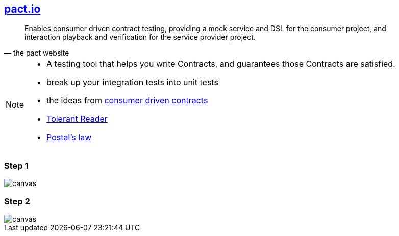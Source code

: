 == http://pact.io[pact.io^]
[quote, the pact website]
____
Enables consumer driven contract testing, providing a mock service and DSL for the consumer project, and interaction playback and verification for the service provider project.
____

[NOTE.speaker]
--
* A testing tool that helps you write +Contracts+, and guarantees those +Contracts+ are satisfied.
* break up your integration tests into unit tests
* the ideas from https://martinfowler.com/articles/consumerDrivenContracts.html[consumer driven contracts^]
* https://martinfowler.com/bliki/TolerantReader.html[Tolerant Reader^]
* https://en.wikipedia.org/wiki/Robustness_principle[Postal's law^]
--

[%notitle]
=== Step 1
image::{imagedir}/pact_step_1.png[canvas,size=contain]

[%notitle]
=== Step 2
image::{imagedir}/pact_step_2.png[canvas,size=contain]